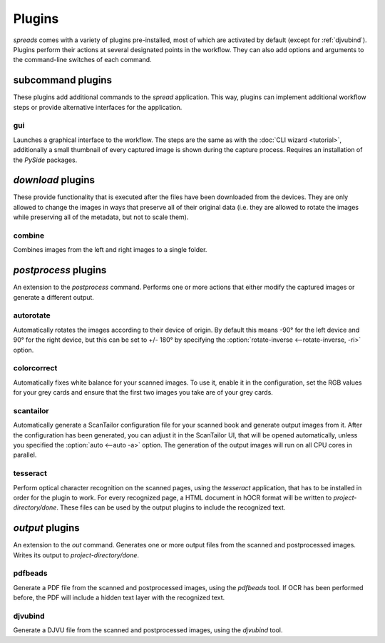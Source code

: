 Plugins
*******

*spreads* comes with a variety of plugins pre-installed, most of which are
activated by default (except for :ref:`djvubind`). Plugins perform their
actions at several designated points in the workflow. They can also add options
and arguments to the command-line switches of each command.

subcommand plugins
==================
These plugins add additional commands to the *spread* application. This way,
plugins can implement additional workflow steps or provide alternative interfaces
for the application.

gui
---
Launches a graphical interface to the workflow. The steps are the same as
with the :doc:`CLI wizard <tutorial>`, additionally a small thumbnail of every
captured image is shown during the capture process. Requires an installation
of the *PySide* packages.

*download* plugins
==================
These provide functionality that is executed after the files have been
downloaded from the devices. They are only allowed to change the images in
ways that preserve all of their original data (i.e. they are allowed to rotate
the images while preserving all of the metadata, but not to scale them).

combine
-------
Combines images from the left and right images to a single folder.

.. _postproc_plugs:

*postprocess* plugins
======================
An extension to the *postprocess* command. Performs one or more actions that
either modify the captured images or generate a different output.

.. _plug_autorotate:

autorotate
----------
Automatically rotates the images according to their device of origin. By
default this means -90° for the left device and 90° for the right device, but
this can be set to +/- 180° by specifying the :option:`rotate-inverse
<--rotate-inverse, -ri>` option.

.. option:: --rotate-inverse, -ri

   By default, *spreads* will rotate your images either by +/- 90 degrees,
   depending on their device of origin. With this setting, you can change
   this value to +/- 180 degrees, in case you scanned your book upside down.

colorcorrect
------------
Automatically fixes white balance for your scanned images. To use it, enable
it in the configuration, set the RGB values for your grey cards and ensure
that the first two images you take are of your grey cards.

.. _plug_scantailor:

scantailor
----------
Automatically generate a ScanTailor configuration file for your scanned book
and generate output images from it. After the configuration has been generated,
you can adjust it in the ScanTailor UI, that will be opened automatically,
unless you specified the :option:`auto <--auto -a>` option. The generation of
the output images will run on all CPU cores in parallel.

.. option:: --auto, -a

   Run ScanTailor on on autopilot and do not require and user input during
   postprocessing. This skips the step where you can manually adjust the
   ScanTailor configuration.

.. _plug_tesseract:

tesseract
---------
Perform optical character recognition on the scanned pages, using the
*tesseract* application, that has to be installed in order for the plugin to
work. For every recognized page, a HTML document in hOCR format will be written
to *project-directory/done*. These files can be used by the output plugins
to include the recognized text.

.. _output_plugs:

*output* plugins
================
An extension to the *out* command. Generates one or more output files from
the scanned and postprocessed images. Writes its output to *project-directory/done*.

.. _plug_pdfbeads:

pdfbeads
--------
Generate a PDF file from the scanned and postprocessed images, using the
*pdfbeads* tool. If OCR has been performed before, the PDF will include a
hidden text layer with the recognized text.

.. _djvubind:

djvubind
--------
Generate a DJVU file from the scanned and postprocessed images, using the
*djvubind* tool.

.. seealso:: :ref:`Extending spreads functionality <extend_commands>`
